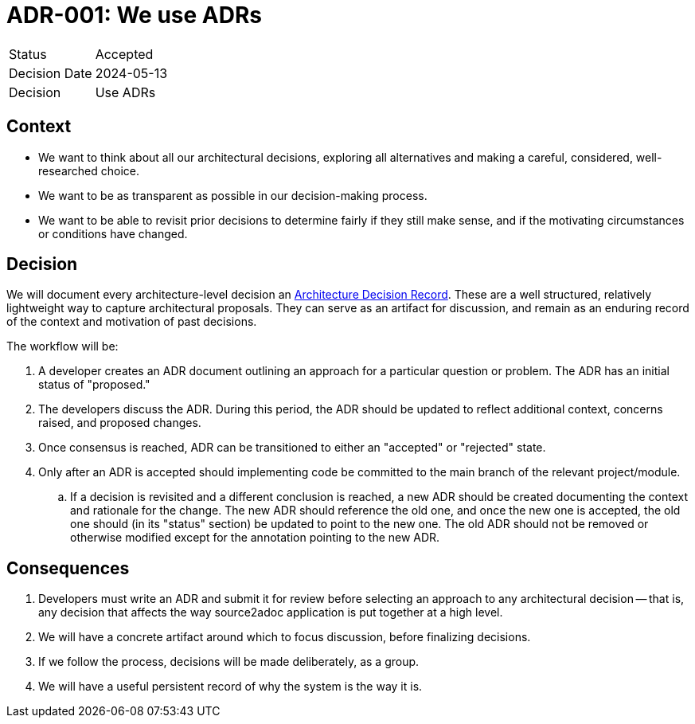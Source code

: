 = ADR-001: We use ADRs

[cols="1,6"]
|===
|Status |Accepted
|Decision Date |2024-05-13
|Decision |Use ADRs
|===

== Context

* We want to think about all our architectural decisions, exploring all alternatives and making a careful, considered, well-researched choice.
* We want to be as transparent as possible in our decision-making process.
* We want to be able to revisit prior decisions to determine fairly if they still make sense, and if the motivating circumstances or conditions have changed.

== Decision

We will document every architecture-level decision an
link:http://thinkrelevance.com/blog/2011/11/15/documenting-architecture-decisions[Architecture Decision Record]. These are a well structured, relatively lightweight way to capture architectural proposals. They can serve as an artifact for discussion, and remain as an enduring record of the context and motivation of past decisions.

The workflow will be:

. A developer creates an ADR document outlining an approach for a particular question or problem. The ADR has an initial status of "proposed."
. The developers discuss the ADR. During this period, the ADR should be updated to reflect additional context, concerns raised, and proposed changes.
. Once consensus is reached, ADR can be transitioned to either an "accepted" or "rejected" state.
. Only after an ADR is accepted should implementing code be committed to the main branch of the relevant project/module.
.. If a decision is revisited and a different conclusion is reached, a new ADR should be created documenting the context and rationale for the change. The new ADR should reference the old one, and once the new one is accepted, the old one should (in its "status" section) be updated to point to the new one. The old ADR should not be removed or otherwise modified except for the annotation pointing to the new ADR.

== Consequences

. Developers must write an ADR and submit it for review before selecting an approach to any architectural decision -- that is, any decision that affects the way source2adoc application is put together at a high level.
. We will have a concrete artifact around which to focus discussion, before finalizing decisions.
. If we follow the process, decisions will be made deliberately, as a group.
. We will have a useful persistent record of why the system is the way it is.
